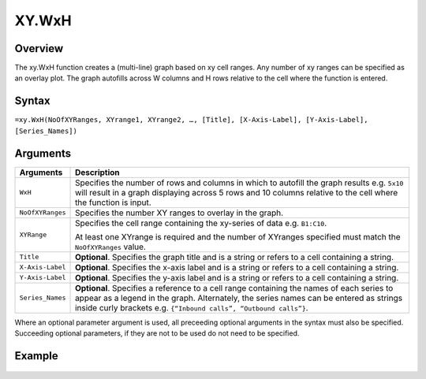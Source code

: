 ======
XY.WxH
======

Overview
--------

The xy.WxH function creates a (multi-line) graph based on xy cell ranges. Any number of xy ranges can be specified as an overlay plot. The graph autofills across W columns and H rows relative to the cell where the function is entered.

Syntax
------

``=xy.WxH(NoOfXYRanges, XYrange1, XYrange2, …, [Title], [X-Axis-Label], [Y-Axis-Label], [Series_Names])``

Arguments
---------

.. tabularcolumns:: |l|L|

================== =============================================================
Arguments          Description
================== =============================================================
``WxH``	           Specifies the number of rows and columns in which to
                   autofill the graph results e.g. ``5x10`` will result in a
                   graph displaying across 5 rows and 10 columns relative to
                   the cell where the function is input.

``NoOfXYRanges``   Specifies the number XY ranges to overlay in the graph.

``XYRange``        Specifies the cell range containing the xy-series of data
                   e.g. ``B1:C10``.

                   At least one XYrange is required and the number of XYranges
                   specified must match the ``NoOfXYRanges`` value.

``Title``          **Optional**. Specifies the graph title and is a string or
                   refers to a cell containing a string.

``X-Axis-Label``   **Optional**. Specifies the x-axis label and is a string or
                   refers to a cell containing a string.

``Y-Axis-Label``   **Optional**. Specifies the y-axis label and is a string or
                   refers to a cell containing a string.

``Series_Names``   **Optional**. Specifies a reference to a cell range
                   containing the names of each series to appear as a legend
                   in the graph. Alternately, the series names can be entered
                   as strings inside curly brackets
                   e.g. ``{“Inbound calls”, “Outbound calls”}``.
================== =============================================================

Where an optional parameter argument is used, all preceeding optional arguments in the syntax must also be specified. Succeeding optional parameters, if they are not to be used do not need to be specified.

Example
-------

.. figure:: /images/example-xy.png

